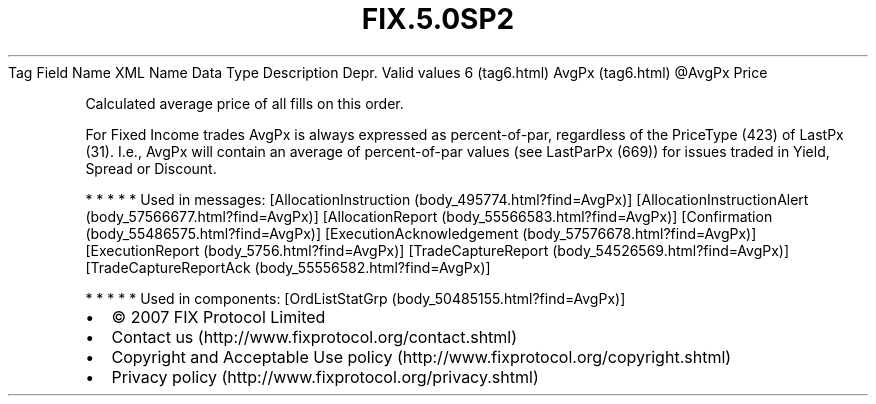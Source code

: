 .TH FIX.5.0SP2 "" "" "Tag #6"
Tag
Field Name
XML Name
Data Type
Description
Depr.
Valid values
6 (tag6.html)
AvgPx (tag6.html)
\@AvgPx
Price
.PP
Calculated average price of all fills on this order.
.PP
For Fixed Income trades AvgPx is always expressed as
percent-of-par, regardless of the PriceType (423) of LastPx (31).
I.e., AvgPx will contain an average of percent-of-par values (see
LastParPx (669)) for issues traded in Yield, Spread or Discount.
.PP
   *   *   *   *   *
Used in messages:
[AllocationInstruction (body_495774.html?find=AvgPx)]
[AllocationInstructionAlert (body_57566677.html?find=AvgPx)]
[AllocationReport (body_55566583.html?find=AvgPx)]
[Confirmation (body_55486575.html?find=AvgPx)]
[ExecutionAcknowledgement (body_57576678.html?find=AvgPx)]
[ExecutionReport (body_5756.html?find=AvgPx)]
[TradeCaptureReport (body_54526569.html?find=AvgPx)]
[TradeCaptureReportAck (body_55556582.html?find=AvgPx)]
.PP
   *   *   *   *   *
Used in components:
[OrdListStatGrp (body_50485155.html?find=AvgPx)]

.PD 0
.P
.PD

.PP
.PP
.IP \[bu] 2
© 2007 FIX Protocol Limited
.IP \[bu] 2
Contact us (http://www.fixprotocol.org/contact.shtml)
.IP \[bu] 2
Copyright and Acceptable Use policy (http://www.fixprotocol.org/copyright.shtml)
.IP \[bu] 2
Privacy policy (http://www.fixprotocol.org/privacy.shtml)
